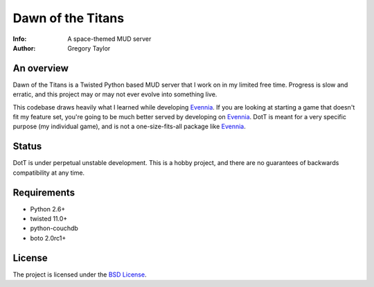 ==================
Dawn of the Titans
==================

:Info: A space-themed MUD server
:Author: Gregory Taylor

An overview
===========
Dawn of the Titans is a Twisted Python based MUD server that I work on in my
limited free time. Progress is slow and erratic, and this project may or may not
ever evolve into something live.

This codebase draws heavily what I learned while developing Evennia_. If you
are looking at starting a game that doesn't fit my feature set, you're going
to be much better served by developing on Evennia_. DotT is meant for a very
specific purpose (my individual game), and is not a one-size-fits-all
package like Evennia_.

.. _Evennia: http://evennia.com

Status
======

DotT is under perpetual unstable development. This is a hobby project, and
there are no guarantees of backwards compatibility at any time.

Requirements
============

* Python 2.6+
* twisted 11.0+
* python-couchdb
* boto 2.0rc1+

License
=======

The project is licensed under the `BSD License`_.

.. _BSD License: https://github.com/gtaylor/dott/blob/master/LICENSE
